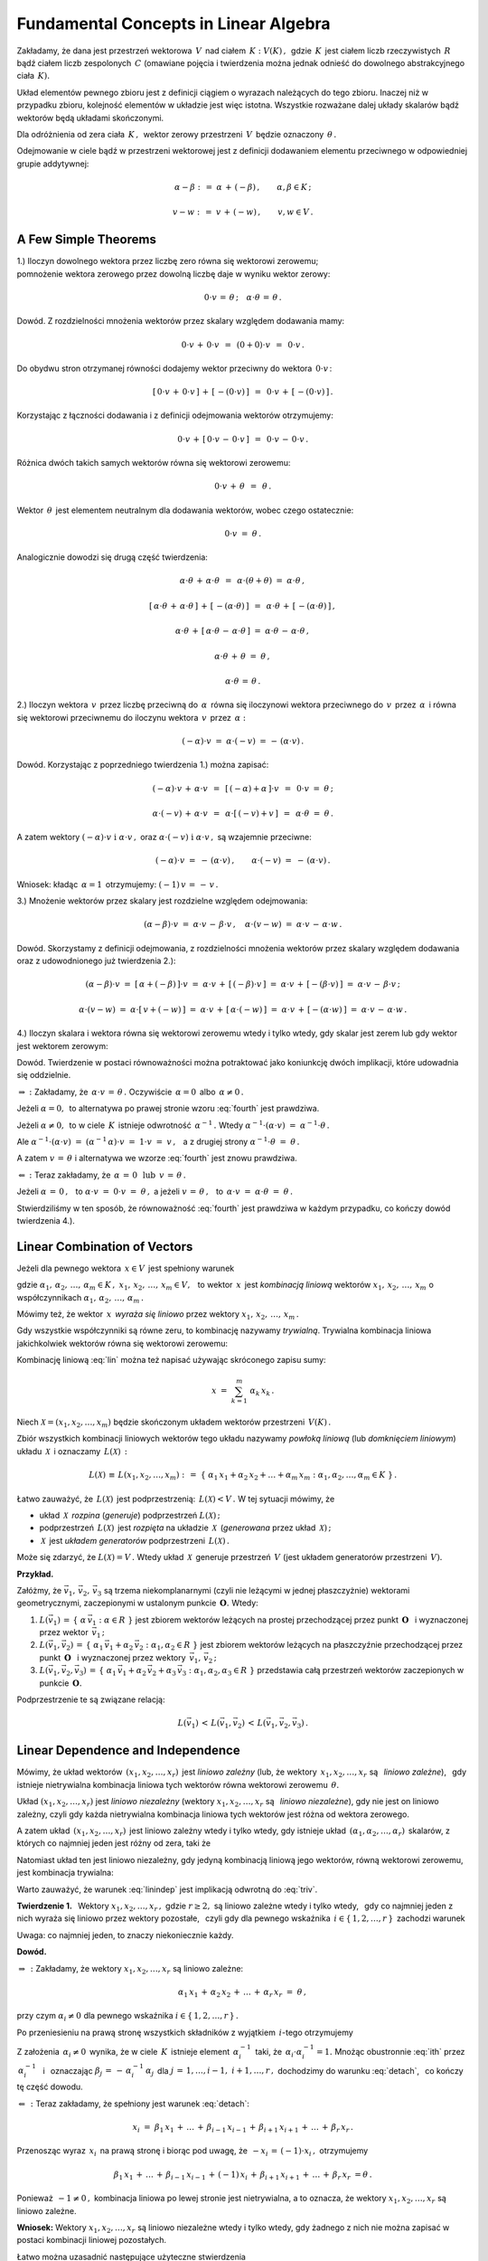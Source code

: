 
Fundamental Concepts in Linear Algebra
--------------------------------------

Zakładamy, że dana jest przestrzeń wektorowa :math:`\,V\,` nad ciałem 
:math:`\,K :\ V(K)\,,\,` gdzie :math:`\,K\,` jest ciałem liczb rzeczywistych :math:`\,R\,`
bądź ciałem liczb zespolonych :math:`\,C\ ` (omawiane pojęcia i twierdzenia można jednak
odnieść do dowolnego abstrakcyjnego ciała :math:`\,K).`

Układ elementów pewnego zbioru jest z definicji ciągiem o wyrazach należących do tego zbioru.
Inaczej niż w przypadku zbioru, kolejność elementów w układzie jest więc istotna.
Wszystkie rozważane dalej układy skalarów bądź wektorów będą układami skończonymi.

Dla odróżnienia od zera ciała :math:`\,K\,,\,` wektor zerowy przestrzeni :math:`\,V\,`
będzie oznaczony :math:`\,\theta\,.`

Odejmowanie w ciele bądź w przestrzeni wektorowej jest z definicji dodawaniem elementu przeciwnego
w odpowiedniej grupie addytywnej:

.. math::
   
   \alpha - \beta\ :\,=\ \alpha\,+\,(-\beta)\,,\qquad\alpha,\beta\in K\,;

   v - w\ :\,=\ v\,+\,(-w)\,,\qquad v,w\in V\,.

A Few Simple Theorems
~~~~~~~~~~~~~~~~~~~~~

1.) Iloczyn dowolnego wektora przez liczbę zero równa się wektorowi zerowemu; :math:`\\`
pomnożenie wektora zerowego przez dowolną liczbę daje w wyniku wektor zerowy:

.. math::
   
   0\cdot v\,=\,\theta\,;\quad\alpha\cdot\theta\,=\,\theta\,.
   
Dowód. Z rozdzielności mnożenia wektorów przez skalary względem dodawania mamy:

.. math::

   0\cdot v\,+\,0\cdot v\ \,=\ \,(0+0)\cdot v\ \,=\ \,0\cdot v\,.

Do obydwu stron otrzymanej równości dodajemy wektor przeciwny do wektora :math:`\,0\cdot v\,`:

.. math::

   [\,0\cdot v\,+\,0\cdot v\,]\,+\,[\,-(0\cdot v)\,]\ \,=\ \,0\cdot v\,+\,[\,-(0\cdot v)\,]\,.

Korzystając z łączności dodawania i z definicji odejmowania wektorów otrzymujemy:

.. math::

   0\cdot v\,+\,[\,0\cdot v\,-\,0\cdot v\,]\ \,=\ \,0\cdot v\,-\,0\cdot v\,.

Różnica dwóch takich samych wektorów równa się wektorowi zerowemu:

.. math::

   0\cdot v\,+\,\theta\ \,=\ \,\theta\,.

Wektor :math:`\,\theta\,` jest elementem neutralnym dla dodawania wektorów, wobec czego ostatecznie: 

.. math::

   0\cdot v\ =\ \theta\,.

Analogicznie dowodzi się drugą część twierdzenia:

.. math::
   
   \alpha\cdot\theta\,+\,\alpha\cdot\theta\ \,=\ \,\alpha\cdot(\theta+\theta)\ =\ \alpha\cdot\theta\,,
   
   [\,\alpha\cdot\theta\,+\,\alpha\cdot\theta\,]\,+\,[\,-(\alpha\cdot\theta)\,]\ \,=\ \,
   \alpha\cdot\theta\,+\,[\,-(\alpha\cdot\theta)\,]\,,

   \alpha\cdot\theta\,+\,[\,\alpha\cdot\theta\,-\,\alpha\cdot\theta\,]\ =\ 
   \alpha\cdot\theta\,-\,\alpha\cdot\theta\,,

   \alpha\cdot\theta\,+\,\theta\ =\ \theta\,,

   \alpha\cdot\theta\,=\,\theta\,.

2.) Iloczyn wektora :math:`\,v\,` przez liczbę przeciwną do :math:`\,\alpha\,` 
równa się iloczynowi wektora przeciwnego do :math:`\,v\,` przez :math:`\,\alpha\,`
i równa się wektorowi przeciwnemu do iloczynu wektora :math:`\,v\,` przez :math:`\,\alpha:`

.. math::
   
   (-\alpha)\cdot v\ =\ \alpha\cdot (-v)\ =\,-\,(\alpha\cdot v)\,.

Dowód. Korzystając z poprzedniego twierdzenia 1.) można zapisać:

.. math::

   (-\alpha)\cdot v \,+\, \alpha\cdot v\ \,=\ \,[\,(-\alpha) + \alpha\,]\cdot v\ \,=\ \,
   0\cdot v\ =\ \theta\,;

   \alpha\cdot (-v)\,+\,\alpha\cdot v\ \,=\ \,\alpha\cdot[\,(-v)+v\,]\ \,=\ \,
   \alpha\cdot\theta\ =\ \theta\,.

A zatem wektory :math:`\ (-\alpha)\cdot v\ \ \;\text{i}\ \ \;\alpha\cdot v\,,\ `
oraz :math:`\ \alpha\cdot (-v)\ \ \;\text{i}\ \ \;\alpha\cdot v\,,\ ` są wzajemnie przeciwne:

.. math::

   (-\alpha)\cdot v\ =\ -\,(\alpha\cdot v)\,,\qquad\alpha\cdot (-v)\ =\ -\,(\alpha\cdot v)\,.

Wniosek: :math:`\ ` kładąc :math:`\,\alpha = 1\,` otrzymujemy: :math:`\ \ (-1)\,v\,=\,-\,v\,.`


3.) Mnożenie wektorów przez skalary jest rozdzielne względem odejmowania:

.. math::
   
   (\alpha-\beta)\cdot v\ =\ 
   \alpha\cdot v\,-\,\beta\cdot v\,,\quad\alpha\cdot (v-w)\ =\ 
   \alpha\cdot v\,-\,\alpha\cdot w\,.

Dowód. Skorzystamy z definicji odejmowania, z rozdzielności mnożenia wektorów przez skalary względem dodawania oraz z udowodnionego już twierdzenia 2.):

.. math::

   (\alpha-\beta)\cdot v\ =\ [\,\alpha + (-\beta)\,]\cdot v\ =\ 
   \alpha\cdot v\,+\,[\,(-\beta)\cdot v\,]\ =\ 
   \alpha\cdot v\,+\,[-(\beta\cdot v)\,]\ =\ 
   \alpha\cdot v\,-\,\beta\cdot v\,;

   \alpha\cdot (v-w)\ =\ \alpha\cdot [\,v + (-w)\,]\ =\ 
   \alpha\cdot v\,+\,[\,\alpha\cdot (-w)\,]\ =\ 
   \alpha\cdot v\,+\,[-(\alpha\cdot w)\,]\ =\ 
   \alpha\cdot v\,-\,\alpha\cdot w\,.

4.) Iloczyn skalara i wektora równa się wektorowi zerowemu wtedy i tylko wtedy, 
gdy skalar jest zerem lub gdy wektor jest wektorem zerowym:

.. math::
   :label: fourth
   
   \alpha\cdot v\,=\,\theta\quad\Leftrightarrow\quad\
   \left(\ \alpha\,=\,0\ \ \lor\ \ v\,=\,\theta\ \right)\,.

Dowód. Twierdzenie w postaci równoważności można potraktować jako koniunkcję dwóch implikacji,
które udowadnia się oddzielnie.

:math:`\Rightarrow\ :\ ` Zakładamy, że :math:`\ \,\alpha\cdot v\,=\,\theta\,.\ `
Oczywiście :math:`\,\alpha = 0\,` albo :math:`\,\alpha \neq 0\,.`

Jeżeli :math:`\ \alpha = 0,\,` to alternatywa
po prawej stronie wzoru :eq:`fourth` jest prawdziwa.
                    
Jeżeli :math:`\ \alpha \neq 0,\,` to w ciele :math:`\,K\,`
istnieje odwrotność :math:`\,\alpha^{-1}\,.\ ` 
Wtedy :math:`\ \ \alpha^{-1}\cdot(\alpha\cdot v)\ =\ \alpha^{-1}\cdot\theta\,.`
     
Ale :math:`\ \ \alpha^{-1}\cdot(\alpha\cdot v)\ =\ 
(\alpha^{-1}\,\alpha)\cdot v\ =\ 1\cdot v\ =\ v\,,\ \,`
a z drugiej strony :math:`\ \ \alpha^{-1}\cdot\theta\ =\ \theta\,.`

A zatem :math:`\ v\,=\,\theta\ ` 
i alternatywa we wzorze :eq:`fourth` jest znowu prawdziwa.

:math:`\Leftarrow\ :\ ` Teraz zakładamy, że 
:math:`\ \,\alpha\,=\,0\ \ \,\text{lub}\ \ \,v\,=\,\theta\,.`
      
Jeżeli :math:`\ \alpha\,=\,0\,,\ \,` 
to :math:`\ \alpha\cdot v\ =\ 0\cdot v\ =\ \theta\,,\ \ `
a jeżeli :math:`\ v\,=\,\theta\,,\ \,` 
to :math:`\ \,\alpha\cdot v\ =\ \alpha\cdot \theta\ =\ \theta\,.`

Stwierdziliśmy w ten sposób, że równoważność :eq:`fourth` jest prawdziwa
w każdym przypadku, co kończy dowód twierdzenia 4.).

Linear Combination of Vectors
~~~~~~~~~~~~~~~~~~~~~~~~~~~~~

Jeżeli dla pewnego wektora :math:`\,x\in V\,` jest spełniony warunek 

.. math::
   :label: lin
   
   x\,=\,\alpha_1\,x_1\,+\,\alpha_2\,x_2\,+\,\ldots\,+\,\alpha_m\,x_m\,,

gdzie :math:`\ \ \alpha_1,\,\alpha_2,\,\ldots,\,\alpha_m\in K\,,\ \  
x_1,\,x_2,\,\ldots,\,x_m\in V,\ \,`
to wektor :math:`\,x\,` jest *kombinacją liniową* wektorów :math:`\ x_1,\,x_2,\,\ldots,\,x_m\ `
o współczynnikach :math:`\ \alpha_1,\,\alpha_2,\,\ldots,\,\alpha_m\,.`

Mówimy też, że wektor :math:`\,x\,` *wyraża się liniowo*
przez wektory :math:`\ x_1,\,x_2,\,\ldots,\,x_m\,.`

Gdy wszystkie współczynniki są równe zeru, to kombinację nazywamy *trywialną*.
Trywialna kombinacja liniowa jakichkolwiek wektorów równa się wektorowi zerowemu:

.. math::
   :label: triv

   \alpha_1=\alpha_2=\ldots=\alpha_r=0\qquad\Rightarrow\qquad
   \alpha_1\,x_1\,+\,\alpha_2\,x_2\,+\,\ldots\,+\,\alpha_r\,x_r\ =\ \theta\,.
 
Kombinację liniową :eq:`lin` można też napisać używając skróconego zapisu sumy:

.. math::
   
   x\ =\ \sum_{k=1}^m\ \alpha_k\,x_k\,.

Niech :math:`\ \mathcal{X} = (x_1,x_2,\ldots,x_m)\ ` będzie skończonym układem wektorów
przestrzeni :math:`\,V(K)\,.`

Zbiór wszystkich kombinacji liniowych wektorów tego układu nazywamy *powłoką liniową*
(lub *domknięciem liniowym*) układu :math:`\,\mathcal{X}\,` i oznaczamy :math:`\,L(\mathcal{X})\,:`

.. math:: 

   L(\mathcal{X})\,\equiv\,L(x_1,x_2,\ldots,x_m)\ :\,=\ 
   \left\{\ \alpha_1\,x_1 + \alpha_2\,x_2 + \ldots + \alpha_m\,x_m:\ 
   \alpha_1,\alpha_2,\ldots,\alpha_m\in K\ \right\}\,.

Łatwo zauważyć, że :math:`\,L(\mathcal{X})\,` jest podprzestrzenią: :math:`\,L(\mathcal{X}) < V\,.\ `
W tej sytuacji mówimy, że

* układ :math:`\,\mathcal{X}\,` *rozpina* (*generuje*) podprzestrzeń :math:`\ L(\mathcal{X})\,;`
* podprzestrzeń :math:`\,L(\mathcal{X})\,` jest *rozpięta* na układzie :math:`\,\mathcal{X}\,` 
  (*generowana* przez układ :math:`\,\mathcal{X})\,;`
* :math:`\,\mathcal{X}\,` jest *układem generatorów* podprzestrzeni :math:`\,L(\mathcal{X})\,.`

Może się zdarzyć, że :math:`\ L(\mathcal{X}) = V\,.\ ` 
Wtedy układ :math:`\,\mathcal{X}\,` generuje przestrzeń :math:`\,V\ `
(jest układem generatorów przestrzeni :math:`\,V).`

**Przykład.**

Załóżmy, że :math:`\ \vec{v}_1,\,\vec{v}_2,\,\vec{v}_3\ ` są trzema niekomplanarnymi 
(czyli nie leżącymi w jednej płaszczyżnie) wektorami geometrycznymi,
zaczepionymi w ustalonym punkcie :math:`\,\boldsymbol{O}.\ ` Wtedy:

1. :math:`L(\vec{v}_1)\,=\,\left\{\ \alpha\,\vec{v}_1 :\ \alpha\in R\ \right\}\ ` 
   jest zbiorem wektorów leżących na prostej przechodzącej przez punkt :math:`\,\boldsymbol{O}\ \,`
   i wyznaczonej przez wektor :math:`\,\vec{v}_1\,;`

2. :math:`L(\vec{v}_1,\vec{v}_2)\,=\,\left\{\ \alpha_1\,\vec{v}_1 + \alpha_2\,\vec{v}_2 :\ \alpha_1,
   \alpha_2\in R\ \right\}\ ` jest zbiorem wektorów leżących na płaszczyźnie 
   przechodzącej przez punkt :math:`\,\boldsymbol{O}\ \,` i wyznaczonej przez
   wektory :math:`\,\vec{v}_1,\,\vec{v}_2\,;`

3. :math:`L(\vec{v}_1,\vec{v}_2,\vec{v}_3)\,=\,
   \left\{\ \alpha_1\,\vec{v}_1+\alpha_2\,\vec{v}_2+\alpha_3\,\vec{v}_3 :\  
   \alpha_1,\alpha_2,\alpha_3\in R\ \right\}\ `
   przedstawia całą przestrzeń wektorów zaczepionych w punkcie :math:`\,\boldsymbol{O}.`

Podprzestrzenie te są związane relacją:

.. math::
   
   L(\vec{v}_1)\,<\,L(\vec{v}_1,\vec{v}_2)\,<\,L(\vec{v}_1,\vec{v}_2,\vec{v}_3)\,.

Linear Dependence and Independence
~~~~~~~~~~~~~~~~~~~~~~~~~~~~~~~~~~

Mówimy, że układ wektorów :math:`\,(x_1,x_2,\ldots,x_r)\,` jest *liniowo zależny*
(lub, że wektory :math:`\,x_1,x_2,\ldots,x_r\ ` są :math:`\,` *liniowo zależne*), :math:`\,`
gdy istnieje nietrywialna kombinacja liniowa tych wektorów równa wektorowi zerowemu :math:`\,\theta.`

Układ :math:`\ (x_1,x_2,\ldots,x_r)\ ` jest *liniowo niezależny*
(wektory :math:`\ x_1,x_2,\ldots,x_r\ ` są :math:`\,` *liniowo niezależne*),
gdy nie jest on liniowo zależny, czyli gdy każda nietrywialna kombinacja liniowa tych wektorów 
jest różna od wektora zerowego.

A zatem układ :math:`\,(x_1,x_2,\ldots,x_r)\,` jest liniowo zależny wtedy i tylko wtedy,
gdy istnieje układ :math:`\,(\alpha_1,\alpha_2,\ldots,\alpha_r)\,` skalarów, 
z których co najmniej jeden jest różny od zera, taki że

.. math::
   :label: lindep

   \alpha_1\,x_1\,+\,\alpha_2\,x_2\,+\,\ldots\,+\,\alpha_r\,x_r\ =\ \theta\,.

Natomiast układ ten jest liniowo niezależny, gdy jedyną kombinacją liniową jego wektorów, równą wektorowi zerowemu, jest kombinacja trywialna:

.. math::
   :label: linindep

   \alpha_1\,x_1\,+\,\alpha_2\,x_2\,+\,\ldots\,+\,\alpha_r\,x_r\ =\ \theta\qquad
   \Rightarrow\qquad\alpha_1=\alpha_2=\ldots=\alpha_r=0\,.

Warto zauważyć, że warunek :eq:`linindep` jest implikacją odwrotną do :eq:`triv`.

**Twierdzenie 1.** :math:`\,` 
Wektory :math:`\ x_1,x_2,\ldots,x_r\,,\ ` gdzie :math:`\ r \geq 2,\ `
są liniowo zależne wtedy i tylko wtedy, :math:`\,` gdy co najmniej jeden z nich wyraża się
liniowo przez wektory pozostałe, :math:`\,` czyli gdy dla pewnego wskaźnika 
:math:`\,i\in\{\,1,2,\ldots,r\,\}\,` zachodzi warunek

.. math::
   :label: detach

   x_i\ =\ \beta_1\,x_1\,+\,\ldots\,+\,\beta_{i-1}\,x_{i-1}\,+\,
           \beta_{i+1}\,x_{i+1}\,+\,\ldots\,+\,\beta_r\,x_r\,.

Uwaga: :math:`\ ` co najmniej jeden, to znaczy niekoniecznie każdy.

**Dowód.**

:math:`\Rightarrow\,:\ ` Zakładamy, że wektory :math:`\ x_1,x_2,\ldots,x_r\ ` są liniowo zależne:

.. math::
   
   \alpha_1\,x_1\,+\,\alpha_2\,x_2\,+\,\ldots\,+\,\alpha_r\,x_r\ =\ \theta\,,

przy czym :math:`\ \alpha_i\neq 0\ ` dla pewnego wskaźnika :math:`\ i\in\{\,1,2,\ldots,r\,\}\,.`

Po przeniesieniu na prawą stronę wszystkich składników z wyjątkiem :math:`\,i`-tego otrzymujemy

.. math::
   :label: ith

   \alpha_i\,x_i\ =\ -\,\alpha_1\,x_1\,-\,\ldots\,-\,\alpha_{i-1}\,x_{i-1}\,-\,
   \alpha_{i+1}\,x_{i+1}\,-\,\ldots\,-\,\alpha_r\,x_r\,.

Z założenia :math:`\,\alpha_i\neq 0\,` wynika, że w ciele :math:`\,K\,` istnieje element
:math:`\,\alpha_i^{-1}\,` taki, że :math:`\,\alpha_i\cdot\alpha_i^{-1}=1.\ `
Mnożąc obustronnie :eq:`ith` przez :math:`\,\alpha_i^{-1}\ \,` 
i :math:`\,` oznaczając :math:`\ \beta_j\,=\,-\,\alpha_i^{-1}\,\alpha_j\,`
dla :math:`\ j\,=\,1,\ldots,i-1,\ i+1,\ldots,r\,,\ `
dochodzimy do warunku :eq:`detach`, :math:`\,` co kończy tę część dowodu. 

:math:`\Leftarrow\,:\ ` Teraz zakładamy, że spełniony jest warunek :eq:`detach`:

.. math::
   
   x_i\ =\ \beta_1\,x_1\,+\,\ldots\,+\,\beta_{i-1}\,x_{i-1}\,+\,
   \beta_{i+1}\,x_{i+1}\,+\,\ldots\,+\,\beta_r\,x_r\,.

Przenosząc wyraz :math:`\,x_i\,` na prawą stronę i biorąc pod uwagę, 
że :math:`\ \,-x_i\,=\,(-1)\cdot x_i\,,\ ` otrzymujemy

.. math::

   \beta_1\,x_1\,+\,\ldots\,+\,\beta_{i-1}\,x_{i-1}\,+\,(-1)\,x_i\,+\,
   \beta_{i+1}\,x_{i+1}\,+\,\ldots\,+\,\beta_r\,x_r\ = \theta\,.

Ponieważ :math:`\,-1\neq 0\,,\ ` kombinacja liniowa po lewej stronie jest nietrywialna,
a to oznacza, że wektory :math:`\ x_1,x_2,\ldots,x_r\ ` są liniowo zależne.

**Wniosek:** :math:`\ `
Wektory :math:`\ x_1,x_2,\ldots,x_r\ ` są liniowo niezależne wtedy i tylko wtedy, gdy żadnego z nich nie można zapisać w postaci kombinacji liniowej pozostałych.

.. Łatwo można uzasadnić następujące użyteczne stwierdzenia
   (l.z. = liniowo zależny, :math:`\,` l.n. = liniowo niezależny):

   1. | Układ :math:`\,(x),\,` składający się z jednego wektora, jest l.z. wtedy
        i tylko wtedy, gdy :math:`\,x = \theta\,.`

   2. | Jeżeli jakiś podukład danego układu jest l.z., to cały układ jest też l.z.
      | Wniosek 1.: Każdy układ zawierający wektor zerowy jest l.z.
      | Wniosek 2.: Jeżeli w układzie jakieś dwa wektory są sobie równe, to układ jest l.z.
      | Wniosek 3.: Jeżeli dwa wektory są proporcjonalne:
        :math:`\ x_j = \lambda\,x_i\,,\ ` to układ jest l.z.

   3. | Każdy podukład układu liniowo niezależnego jest l.n.
      | Wniosek: :math:`\ ` Układ l.n. nie zawiera wektora zerowego 
        ani wektorów identycznych lub proporcjonalnych.

   4. | Kolejność wektorów nie ma wpływu na ich liniową zależność albo niezależność.

Łatwo można uzasadnić następujące użyteczne stwierdzenia :math:`\\`
(l.z. = liniowo zależny, :math:`\,` l.n. = liniowo niezależny):

1. | Układ :math:`\,(x),\,` składający się z jednego wektora, jest l.z. wtedy
     i tylko wtedy, gdy :math:`\,x = \theta\,.`
2. | Jeżeli jakiś podukład danego układu jest l.z., to cały układ jest też l.z.
   | Wniosek 1.: Każdy układ zawierający wektor zerowy jest l.z.
   | Wniosek 2.: Jeżeli w układzie jakieś dwa wektory są sobie równe, to układ jest l.z.
   | Wniosek 3.: Jeżeli dwa wektory są proporcjonalne:
     :math:`\ x_j = \lambda\,x_i\,,\ ` to układ jest l.z.
3. | Każdy podukład układu liniowo niezależnego jest l.n.
   | Wniosek: :math:`\ ` Układ l.n. nie zawiera wektora zerowego 
     ani wektorów identycznych lub proporcjonalnych.
4. | Kolejność wektorów nie ma wpływu na ich liniową zależność albo niezależność.

**Przykład 0.** :math:`\ `
Rozważmy przestrzeń :math:`\,C(R)\,` liczb zespolonych nad ciałem liczb rzeczywistych.

Wektory (tu: liczby) :math:`\ 1\ ` oraz :math:`\ i\ \,` są :math:`\,` l.n., :math:`\,`
bo dla dowolnych :math:`\,\alpha,\beta\in R\ ` zachodzi warunek :eq:`linindep`:

.. math::
   
   \alpha\cdot 1\,+\,\beta\cdot i\ =\ 0\qquad\Rightarrow\qquad\alpha = \beta = 0\,.

**Przykład 1.** :math:`\ `
Niech :math:`\quad 
x\ =\ \left[\begin{array}{c} 1 \\ 0 \\ 1 \end{array}\right]\,,\quad
y\ =\ \left[\begin{array}{c} 0 \\ 1 \\ 0 \end{array}\right]\,,\quad
z\ =\ \left[\begin{array}{c} 2 \\ 2 \\ 2 \end{array}\right]   \quad\in\ R^3\,.`

Układ :math:`\,(x,y,z)\,` jest :math:`\,` liniowo zależny, :math:`\,` bo

* :math:`\,2\,x\,+\,2\,y\,-\,z\,=\,\theta\quad`
  (istnieje nietrywialna kombinacja liniowa równa :math:`\,\theta`);

* :math:`\,z\,=\,2\,x\,+\,2\,y\quad`
  (jeden z wektorów wyraża się liniowo przez pozostałe dwa).

Obydwa warunki są sobie równoważne i wystarczyło stwierdzić tylko jeden z nich.

**Przykład 2.** :math:`\ `
Niech :math:`\quad 
x\ =\ \left[\begin{array}{c} 2 \\ 2 \end{array}\right]\,,\quad
y\ =\ \left[\begin{array}{c} 1 \\ 0 \end{array}\right]   \quad\in\ R^2\,.`

Układ :math:`\,(x,y)\,` jest liniowo niezależny.
Rzeczywiście, załóżmy że

.. math::

   \alpha\,x\,+\,\beta\,y\,=\,\theta\,,\qquad\text{czyli}\qquad
   \alpha\ \left[\begin{array}{c} 2 \\ 2 \end{array}\right]\ +\ 
   \beta\  \left[\begin{array}{c} 1 \\ 0 \end{array}\right]\ =\ 
   \left[\begin{array}{c} 0 \\ 0 \end{array}\right]\,.

Wykonując działania po lewej stronie dochodzimy do układu równań

.. math::
   :nowrap:

   \begin{alignat*}{3}
   \ 2\,\alpha & {\,} + {\,} & \beta & {\;} = {\;} & 0 \\
     2\,\alpha & {\,}   {\,} &       & {\;} = {\;} & 0
   \end{alignat*}

który ma jedynie rozwiązanie zerowe: :math:`\ \alpha = \beta = 0\,.\ `
A zatem wektory :math:`\ x,y\ ` spełniają warunek

.. math::

   \alpha\,x\,+\,\beta\,y\,=\,\theta\qquad\Rightarrow\qquad\alpha = \beta = 0\,,

co oznacza ich liniową niezależność.

Basis of a Vector Space
~~~~~~~~~~~~~~~~~~~~~~~

Układ :math:`\ \mathcal{B}\ ` wektorów przestrzeni :math:`\,V\,` jest *bazą* 
tej przestrzeni, gdy dowolny wektor :math:`\,v\in V\,` można przedstawić jednoznacznie
w postaci kombinacji liniowej wektorów układu :math:`\,\mathcal{B}\,.`

Jeśli więc układ :math:`\,\mathcal{B} = (v_1,v_2,\ldots,v_n)\,` 
jest bazą przestrzeni :math:`\,V,\ ` to dla każdego wektora :math:`\,v\in V\,`
istnieje dokładnie jeden układ skalarów :math:`\,(\alpha_1,\alpha_2,\ldots,\alpha_n)\,`
taki, że :math:`\,v\,` równa się kombinacji liniowej wektorów :math:`\,v_1,\,v_2,\,\ldots,\,v_n\,`
o współczynnikach :math:`\,\alpha_1,\,\alpha_2,\,\ldots,\,\alpha_n\,:`

.. math::
   :label: baza

   v\ =\ \alpha_1\,v_1\,+\,\alpha_2\,v_2\,+\,\ldots\,+\,\alpha_n\,v_n\,.

Skalary :math:`\,\alpha_1,\,\alpha_2,\,\ldots,\,\alpha_n\,` nazywają się 
*współrzędnymi* wektora :math:`\,v\,` w bazie :math:`\,\mathcal{B}.`

Jeżeli w przestrzeni :math:`\,V\,` istnieje baza :math:`\,n`-elementowa,
to każdy wektor jest scharakteryzowany jednoznacznie poprzez układ :math:`\,n\,`
swoich współrzędnych w tej bazie. W różnych bazach ten sam wektor będzie miał
na ogół różne współrzędne.

**Twierdzenie 2.** :math:`\ ` Układ :math:`\,\mathcal{B}\,` jest bazą przestrzeni :math:`\,V\,` 
wtedy i tylko wtedy, gdy :math:`\,\mathcal{B}\,` jest liniowo niezależnym układem generatorów 
tej przestrzeni.

**Dowód.** :math:`\,` Niech :math:`\,\mathcal{B} = (v_1,v_2,\ldots,v_n)\,.`

:math:`\Rightarrow\,:\ ` Zakładamy, że układ :math:`\,\mathcal{B}\,`
jest bazą przestrzeni :math:`\,V.`

Warunek :eq:`baza` stwierdza, że :math:`\ V \subset L(\mathcal{B})\,.\ `
Z drugiej strony oczywiście :math:`\ L(\mathcal{B}) \subset V\,.\ `
Wobec tego :math:`\ V = L(\mathcal{B})\,,\ `
czyli :math:`\,\mathcal{B}\,` jest układem generatorów przestrzeni :math:`\,V.`

Aby wykazać liniową niezależność układu :math:`\,\mathcal{B}\,,` zauważmy , że tożsamość

.. math::
   
   0\cdot v_1\,+\,0\cdot v_2\,+\,\ldots\,+\,0\cdot v_n\ =\ \theta

można zinterpretować jako przedstawienie wektora zerowego w bazie :math:`\,\mathcal{B}.\ `
Z jednoznaczności tego przedstawienia wynika, że kombinacja trywialna jest jedyną
kombinacją liniową wektorów układu :math:`\,\mathcal{B}\,,\ ` równą wektorowi :math:`\,\theta.\ `
Oznacza to, że :math:`\,\mathcal{B}\,` jest układem liniowo niezależnym. 

:math:`\Leftarrow\,:\ ` Zakładamy, że :math:`\,\mathcal{B}\ `
jest liniowo niezależnym układem generatorów przestrzeni :math:`\,V.`

Z samego faktu, że :math:`\,\mathcal{B}\,` generuje przestrzeń :math:`\,V\,` wynika,
że każdy wektor :math:`\,v\in V\,` ma postać :eq:`baza`. :math:`\ `
Pozostaje udowodnić, że przedstawienie takie jest jednoznaczne.

Przypuśćmy, że tak nie jest, czyli że wektor :math:`\,v\,` ma dwa różne takie przedstawienia:

.. math::
   
   v\ =\ \alpha_1\,v_1\,+\,\alpha_2\,v_2\,+\,\ldots\,+\,\alpha_n\,v_n\,,

   v\ =\ \beta_1\,v_1\,+\,\beta_2\,v_2\,+\,\ldots\,+\,\beta_n\,v_n\,,

przy czym :math:`\ \beta_i\neq\alpha_i\ ` dla pewnego :math:`\ i\in\{1,2,\ldots,n\}\,.`

Odejmując stronami otrzymujemy

.. math::
   
   (\alpha_1-\beta_1)\ v_1\,+\,(\alpha_2-\beta_2)\ v_2\,+\,\ldots\,+\,
   (\alpha_n-\beta_n)\ v_n\ =\ \theta\,,

gdzie współczynnik :math:`\ \alpha_i-\beta_i\neq 0\,.\ `
Okazuje się więc, że wtedy nietrywialna kombinacja liniowa wektorów 
:math:`\,v_1,\,v_2,\,\ldots,\,v_n\,` równałaby się wektorowi zerowemu. 
Doszliśmy do sprzeczności z założeniem o liniowej niezależności tych wektorów.

Wobec tego rozkład :eq:`baza` jest jednoznaczny i układ :math:`\,\mathcal{B}\,`
jest bazą przestrzeni :math:`\,V.`

Twierdzenie 2. podaje warunek konieczny i wystarczający dla bazy,
mogłoby zatem być alternatywną definicją tego pojęcia.
Możliwe jest jeszcze inne podejście, oparte na podanej niżej definicji i twierdzeniu 3.

.. Liniowo niezależny układ wektorów przestrzeni :math:`\ V\ ` nazywa się
   *maksymalnym liniowo niezależnym układem*, gdy nie można do niego dołączyć
   żadnego wektora tak, aby powstały układ był liniowo niezależny.

Liniowo niezależny układ wektorów przestrzeni :math:`\ V\ ` nazywa się
*maksymalnym liniowo niezależnym układem*, gdy dołączenie doń 
jakiegokolwiek wektora z :math:`\,V\,` daje układ liniowo zależny.

**Twierdzenie 3.** :math:`\,` Układ :math:`\,\mathcal{B}\,` 
wektorów przestrzeni :math:`\,V\,` jest bazą tej przestrzeni
wtedy i tylko wtedy, :math:`\,` gdy jest on maksymalnym liniowo niezależnym układem.

**Dowód.** :math:`\,` Niech :math:`\,\mathcal{B} = (v_1,v_2,\ldots,v_n)\,.`

:math:`\Rightarrow\,:\ ` Zakładamy, że układ :math:`\,\mathcal{B}\,`
jest bazą przestrzeni :math:`\,V.`

.. Wtedy dla każdego wektora :math:`\,v\in V\,` zachodzi rozkład :eq:`baza`,
   co oznacza, że dla każdego wektora :math:`\,v\in V\,`
   układ :math:`\,(v,v_1,v_2,\ldots,v_n)\,` jest liniowo zależny.

Wtedy :math:`\,\mathcal{B}\,` jest układem liniowo niezależnym, 
a dla każdego wektora :math:`\,v\in V\,` zachodzi rozkład :eq:`baza`.
Oznacza to, że dla każdego wektora :math:`\,v\in V\,`
układ :math:`\,(v,v_1,v_2,\ldots,v_n)\,` jest liniowo zależny.
A zatem :math:`\,\mathcal{B} = (v_1,v_2,\ldots,v_n)\,`
jest maksymalnym liniowo niezależnym układem.

:math:`\Leftarrow\,:\ ` Zakładamy, że :math:`\,\mathcal{B}\ `
jest maksymalnym liniowo niezależnym układem wektorów.

Wtedy dla każdego wektora :math:`\,v\in V\,`
układ :math:`\,(v,v_1,v_2,\ldots,v_n)\,` jest liniowo zależny:

.. math::
   :label: presume

   \alpha_0\,v\,+\,\alpha_1\,v_1\,+\,\alpha_2\,v_2\,+\,\ldots\,+\,\alpha_n\,v_n\,=\,\theta\,,

gdzie nie wszystkie współczynniki :math:`\,\alpha_0,\,\alpha_1,\,\ldots,\,\alpha_n\,` znikają.

Gdyby :math:`\,\alpha_0=0,\ ` to miałaby miejsce równość

.. math::

   \alpha_1\,v_1\,+\,\alpha_2\,v_2\,+\,\ldots\,+\,\alpha_n\,v_n\,=\,\theta\,,

w której nie wszystkie współczynniki :math:`\,\alpha_1,\,\ldots,\,\alpha_n\,` znikają.
Stoi to w sprzeczności z założeniem o liniowej niezależności układu :math:`\,\mathcal{B}.\ `

A zatem :math:`\ \alpha_0\neq 0.\ \,` W tej sytuacji równanie :eq:`presume` można przepisać w postaci

.. math::

   v\ =\ \beta_1\,v_1\,+\,\beta_2\,v_2\,+\,\ldots\,+\,\beta_n\,v_n\,,

gdzie :math:`\ \,\beta_i\,=\,-\,\alpha_0^{-1}\,\alpha_i\ \,` dla :math:`\ i\,=\,1,\ldots,n\,.\ `
Warunek ten, spełniony dla każdego :math:`\,v\in V,\ ` oznacza 
że :math:`\,\mathcal{B}\ ` jest liniowo niezależnym układem generatorów 
przestrzeni :math:`\,V,\ ` czyli bazą :math:`\,V.` :math:`\\`

.. | **Uwagi i komentarze.**
   |
   | Każda baza przestrzeni wektorowej jest układem liniowo niezależnym.
   | Liniowa niezależność jest warunkiem koniecznym do tego, aby układ był bazą:
   | żaden układ liniowo zależny nie jest bazą.
   | Jednak sama liniowa niezależność nie jest warunkiem wystarczającym.
   | Mówiąc obrazowo, liniowo niezależnych wektorów musi być w bazie dostatecznie wiele,
   | aby generowały one całą przestrzeń, a nie jakąś jej właściwą podprzestrzeń.

**Uwagi i komentarze.**

Każda baza przestrzeni wektorowej jest układem liniowo niezależnym. :math:`\\`
Liniowa niezależność jest warunkiem koniecznym do tego, aby układ był bazą: :math:`\\`
żaden układ liniowo zależny nie może być bazą. :math:`\\`
Jednak sama liniowa niezależność nie jest warunkiem wystarczającym. :math:`\\`
Mówiąc obrazowo, liniowo niezależnych wektorów musi być w bazie dostatecznie wiele, :math:`\\`
aby generowały one całą przestrzeń, a nie jakąś jej właściwą podprzestrzeń.

Dimension of a Vector Space
~~~~~~~~~~~~~~~~~~~~~~~~~~~

Pojęcie wymiaru przestrzeni można wprowadzić w oparciu o

**Twierdzenie 4.** :math:`\ `
Jeżeli przestrzeń wektorowa ma bazę :math:`\,n`-elementową,
to każda jej baza liczy :math:`\,n\,` elementów.

Wobec tego ma sens następująca definicja:
   
Jeżeli przestrzeń wektorowa :math:`\,V\,` ma bazę skończoną,
to liczbę elementów tej bazy nazywamy *wymiarem przestrzeni* :math:`\,V\,`
i oznaczamy :math:`\,\text{dim}\,V.`

Przestrzenie posiadające bazy skończone nazywamy *skończenie wymiarowymi*,
przy czym jeśli :math:`\,\text{dim}\,V = n\,,` to :math:`\,V\,`
jest przestrzenią :math:`\,n`-wymiarową.
Dodatkowo umawiamy się, że wymiar przestrzeni zerowej (składającej się tylko
z wektora zerowego) wynosi zero: :math:`\ \text{dim}\,\{\theta\} = 0\,.`

W praktyce przydatne bywa

**Twierdzenie 5.** :math:`\ ` W :math:`\,n`-wymiarowej przestrzeni wektorowej:

a. każdy układ liczący więcej niż :math:`\,n\,` wektorów
   jest liniowo zależny;
b. każdy liniowo niezależny układ :math:`\,n\,` wektorów jest bazą.

**Przykłady.**

0. W rzeczywistej przestrzeni :math:`\,R(R)\,,\ ` 
   jak również w zespolonej przestrzeni :math:`\,C(C)\,,`
   bazą może być każdy 1-elementowy układ zawierający różną od zera liczbę rzeczywistą
   (odpowiednio: zespoloną), :math:`\,` np. :math:`\ \mathcal{B} = (1)\,.\,`
   Wobec tego :math:`\ \text{dim}\,R(R) = \text{dim}\,C(C) = \,1\,.`
   Natomiast w przestrzeni :math:`\,C(R)\,` liczb zespolonych  nad ciałem
   liczb rzeczywistych bazą może być np. układ :math:`\ \mathcal{B} = (1,\,i)\,,\ `
   z czego wynika, że :math:`\ \text{dim}\,C(R) = 2\,.` 

1. W przestrzeni :math:`\,V\,` wektorów geometrycznych zaczepionych
   w punkcie :math:`\,\boldsymbol{O}\,` bazą jest każdy układ trzech wektorów niekomplanarnych.
   Najczęściej używana jest baza ortonormalna w postaci trójki wzajemnie prostopadłych wektorów
   jednostkowych: :math:`\ \mathcal{B} = (\vec{e}_1,\vec{e}_2,\vec{e}_3)\,.`
   A zatem również w algebraicznym sensie fizyczna przestrzeń jest trójwymiarowa:
   :math:`\ \text{dim}\,V = 3\,.`

2. W przestrzeni :math:`\,K^n\,` złożonej z :math:`\,n`-elementowych
   wektorów kolumnowych o wyrazach z ciała :math:`\,K\,`
   najwygodniejsza jest *baza kanoniczna*
   :math:`\ \mathcal{E}\,=\,(e_1,e_2,\ldots,e_n)\,,\ ` gdzie

   .. math::
   
      e_1\ =\ \left[\begin{array}{c} 1 \\ 0 \\ \cdots \\ 0 \end{array}\right]\,,\quad
      e_2\ =\ \left[\begin{array}{c} 0 \\ 1 \\ \cdots \\ 0 \end{array}\right]\,,\quad
      \ldots,\quad
      e_n\ =\ \left[\begin{array}{c} 0 \\ 0 \\ \cdots \\ 1 \end{array}\right]\,.

   Wynika stąd, że :math:`\ \text{dim}\,K^n = n\,,\ \ n=1,2,\ldots`

3. W podprzestrzeni 
   :math:`\ \ W_p\ =\ \left\{\ \,\left[\begin{array}{c}
   x_1 \\ \ldots \\ x_p \\ 0 \\ \ldots \\ 0
   \end{array}\right]\ :\quad x_i\in K\,,\ \ i = 1,2,\ldots,p.\;\right\}\ \ <\ \ K^n\,,\ `

   gdzie :math:`\ 1 \leq p < n\,,\ `
   bazą będzie układ :math:`\ \mathcal{E}_p = (e_1,e_2,\ldots,e_p)\,,\ `
   skąd :math:`\ \text{dim}\,W_p = p.`







 





























